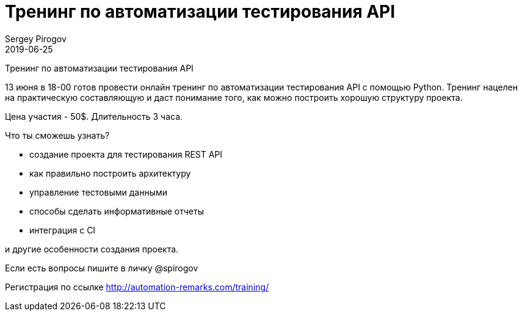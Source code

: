 = Тренинг по автоматизации тестирования API
Sergey Pirogov
2019-06-25
:jbake-type: post
:jbake-tags: Тренинг
:jbake-status: published
:jbake-summary: Тренинг по автоматизации тестирования API c Python

Тренинг по автоматизации тестирования API

13 июня в 18-00 готов провести онлайн тренинг по автоматизации тестирования API с помощью Python. Тренинг нацелен на практическую составляющую и даст понимание того, как можно построить хорошую структуру проекта.

Цена участия - 50$. Длительность 3 часа.

Что ты сможешь узнать?

- создание проекта для тестирования REST API
- как правильно построить архитектуру
- управление тестовыми данными
- способы сделать информативные отчеты
- интеграция с CI

и другие особенности создания проекта.

Если есть вопросы пишите в личку @spirogov

Регистрация по ссылке http://automation-remarks.com/training/﻿